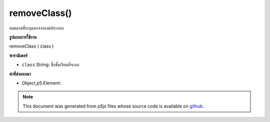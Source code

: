 .. raw:: html

	<script src="https://sketch.netpie.io/widget/p5-widget.js"></script>

removeClass()
=============

ลบคลาสที่ระบุออกจากองค์ประกอบ

.. Removes specified class from the element.

**รูปแบบการใช้งาน**

removeClass ( class )

**พารามิเตอร์**

- ``class``  String: ชื่อชั้นเรียนที่จะลบ

.. ``class``  String: name of class to remove

**ค่าที่ส่งออกมา**

- Object,p5.Element: 

.. Object,p5.Element: 

.. note:: This document was generated from p5js files whose source code is available on `github <https://github.com/processing/p5.js>`_.
